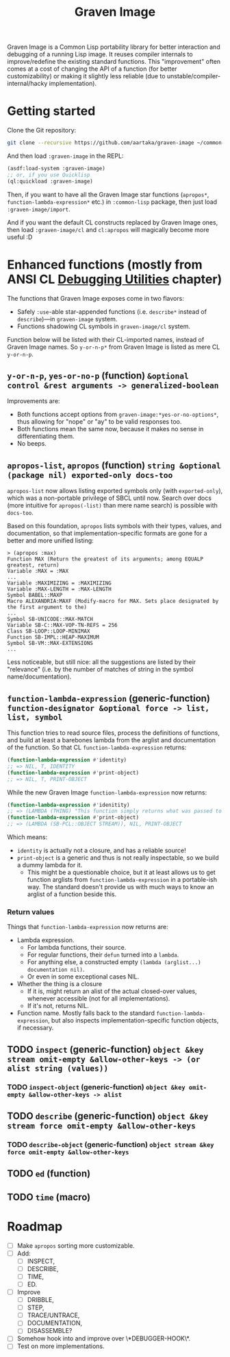 #+TITLE:Graven Image

Graven Image is a Common Lisp portability library for better
interaction and debugging of a running Lisp image. It reuses compiler
internals to improve/redefine the existing standard functions. This
"improvement" often comes at a cost of changing the API of a function
(for better customizability) or making it slightly less reliable (due
to unstable/compiler-internal/hacky implementation).

* Getting started

Clone the Git repository:
#+begin_src sh
  git clone --recursive https://github.com/aartaka/graven-image ~/common-lisp/
#+end_src

And then load ~:graven-image~ in the REPL:
#+begin_src lisp
  (asdf:load-system :graven-image)
  ;; or, if you use Quicklisp
  (ql:quickload :graven-image)
#+end_src

Then, if you want to have all the Graven Image star functions
(=apropos*=, =function-lambda-expression*= etc.) in =:common-lisp=
package, then just load =:graven-image/import=.

And if you want the default CL constructs replaced by Graven Image
ones, then load =:graven-image/cl= and =cl:apropos= will magically
become more useful :D

* Enhanced functions (mostly from ANSI CL [[https://cl-community-spec.github.io/pages/Debugging-Utilities.html][Debugging Utilities]] chapter)

The functions that Graven Image exposes come in two flavors:
- Safely =:use=-able star-appended functions (i.e. =describe*= instead of
  =describe=)—in =graven-image= system.
- Functions shadowing CL symbols in =graven-image/cl= system.

Function below will be listed with their CL-imported names, instead of
Graven Image names. So =y-or-n-p*= from Graven Image is listed as mere
CL =y-or-n-p=.

** =y-or-n-p=, =yes-or-no-p= (function) =&optional control &rest arguments -> generalized-boolean=

Improvements are:
- Both functions accept options from =graven-image:*yes-or-no-options*=, thus
  allowing for "nope" or "ay" to be valid responses too.
- Both functions mean the same now, because it makes no sense in
  differentiating them.
- No beeps.

** =apropos-list=, =apropos= (function) =string &optional (package nil) exported-only docs-too=

=apropos-list= now allows listing exported symbols only (with
=exported-only=), which was a non-portable privilege of SBCL until
now. Search over docs (more intuitive for =apropos(-list)= than mere
name search) is possible with =docs-too=.

Based on this foundation, =apropos= lists symbols with their types,
values, and documentation, so that implementation-specific formats are
gone for a better and more unified listing:

#+begin_src
> (apropos :max)
Function MAX (Return the greatest of its arguments; among EQUALP greatest, return)
Variable :MAX = :MAX
...
Variable :MAXIMIZING = :MAXIMIZING
Variable :MAX-LENGTH = :MAX-LENGTH
Symbol BABEL::MAXP
Macro ALEXANDRIA:MAXF (Modify-macro for MAX. Sets place designated by the first argument to the)
...
Symbol SB-UNICODE::MAX-MATCH
Variable SB-C::MAX-VOP-TN-REFS = 256
Class SB-LOOP::LOOP-MINIMAX
Function SB-IMPL::HEAP-MAXIMUM
Symbol SB-VM::MAX-EXTENSIONS
...
#+end_src

Less noticeable, but still nice: all the suggestions are listed by their "relevance" (i.e. by the number of matches of string in the symbol name/documentation).

** =function-lambda-expression= (generic-function) =function-designator &optional force -> list, list, symbol=

This function tries to read source files, process the definitions of
functions, and build at least a barebones lambda from the arglist and
documentation of the function. So that CL =function-lambda-expression=
returns:
#+begin_src lisp
  (function-lambda-expression #'identity)
  ;; => NIL, T, IDENTITY
  (function-lambda-expression #'print-object)
  ;; => NIL, T, PRINT-OBJECT
#+end_src

While the new Graven Image =function-lambda-expression= now returns:
#+begin_src lisp
  (function-lambda-expression #'idenitity)
  ;; => (LAMBDA (THING) "This function simply returns what was passed to it." THING), NIL, IDENTITY
  (function-lambda-expression #'print-object)
  ;; => (LAMBDA (SB-PCL::OBJECT STREAM)), NIL, PRINT-OBJECT
#+end_src

Which means:
- =identity= is actually not a closure, and has a reliable source!
- =print-object= is a generic and thus is not really inspectable, so
  we build a dummy lambda for it.
  - This might be a questionable choice, but it at least allows us to
    get function arglists from =function-lambda-expression= in a
    portable-ish way. The standard doesn't provide us with much ways
    to know an arglist of a function beside this.

*** Return values

Things that =function-lambda-expression= now returns are:
- Lambda expression.
  - For lambda functions, their source.
  - For regular functions, their =defun= turned into a =lambda=.
  - For anything else, a constructed empty =(lambda (arglist...) documentation nil)=.
  - Or even in some exceptional cases NIL.
- Whether the thing is a closure
  - If it is, might return an alist of the actual closed-over values,
    whenever accessible (not for all implementations).
  - If it's not, returns NIL.
- Function name. Mostly falls back to the standard
  =function-lambda-expression=, but also inspects
  implementation-specific function objects, if necessary.

** TODO =inspect= (generic-function) =object &key stream omit-empty &allow-other-keys -> (or alist string (values))=
*** TODO =inspect-object= (generic-function) =object &key omit-empty &allow-other-keys -> alist=
** TODO =describe= (generic-function) =object &key stream force omit-empty &allow-other-keys=
*** TODO =describe-object= (generic-function) =object stream &key force omit-empty &allow-other-keys= 
** TODO =ed= (function)
** TODO =time= (macro)

* Roadmap
- [ ] Make =apropos= sorting more customizable.
- [ ] Add:
  - [ ] INSPECT,
  - [ ] DESCRIBE,
  - [ ] TIME,
  - [ ] ED.
- [ ] Improve
  - [ ] DRIBBLE,
  - [ ] STEP,
  - [ ] TRACE/UNTRACE,
  - [ ] DOCUMENTATION,
  - [ ] DISASSEMBLE?
- [ ] Somehow hook into and improve over \*DEBUGGER-HOOK\*.
- [ ] Test on more implementations.
